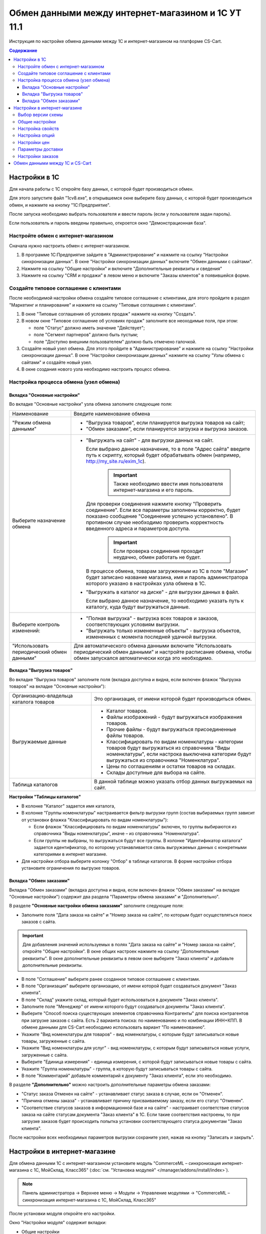 ***************************************************
Обмен данными между интернет-магазином и 1С УТ 11.1
***************************************************

Инструкция по настройке обмена данными между 1С и интернет-магазином на платформе CS-Cart.

.. contents:: Содержание
    :local: 
    :depth: 3


Настройки в 1С
--------------

Для начала работы с 1С откройте базу данных, с которой будет производиться обмен. 

Для этого запустите файл "1сv8.exe", в открывшемся окне выберите базу данных, с которой будет производиться обмен, и нажмите на кнопку "1С:Предприятие".

.. fancybox:: img/1Cimage_1.png
    :alt: Обмен данными 1C и CS-Cart

После запуска необходимо выбрать пользователя и ввести пароль (если у пользователя задан пароль).

.. fancybox:: img/1Cimage_2.png
    :alt: Обмен данными 1C и CS-Cart

Если пользователь и пароль введены правильно, откроется окно "Демонстрационная база".

.. fancybox:: img/1Cimage_3.png
    :alt: Обмен данными 1C и CS-Cart

Настройте обмен с интернет-магазином
====================================

Сначала нужно настроить обмен с интернет-магазином.

1.  В программе 1С:Предприятие зайдите в "Администрирование" и нажмите на ссылку "Настройки синхронизации данных". В окне "Настройки синхронизации данных" включите "Обмен данными с сайтами".

    .. fancybox:: img/1Cimage_4.png
        :alt: Обмен данными 1C и CS-Cart

2.  Нажмите на ссылку "Общие настройки" и включите "Дополнительные реквизиты и сведения"

    .. fancybox:: img/1Cimage_5.png
        :alt: Обмен данными 1C и CS-Cart

3.  Нажмите на ссылку "CRM и продажи" в левом меню и включите "Заказы клиентов" в появившейся форме.

    .. fancybox:: img/1Cimage_6.png
        :alt: Обмен данными 1C и CS-Cart


Создайте типовое соглашение с клиентами
=======================================

После необходимой настройки обмена создайте типовое соглашение с клиентами, для этого пройдите в раздел "Маркетинг и планирование" и нажмите на ссылку "Типовые соглашения с клиентами".

1.  В окне "Типовые соглашения об условиях продаж" нажмите на кнопку "Создать".

    .. fancybox:: img/1Cimage_7.png
        :alt: Обмен данными 1C и CS-Cart

2.  В новом окне "Типовое соглашение об условиях продаж" заполните все неоходимые поля, при этом:

    *   поле "Статус" должно иметь значение "Действует"; 

    *   поле "Сегмент партнеров" должно быть пустым;

    *   поле "Доступно внешним пользователем" должно быть отмечено галочкой.

    .. fancybox:: img/1Cimage_8.png
        :alt: Обмен данными 1C и CS-Cart

3.  Создайте новый узел обмена. Для этого пройдите в "Администрирование" и нажмите на ссылку "Настройки синхронизации данных". В окне "Настройки синхронизации данных" нажмите на ссылку "Узлы обмена с сайтами" и создайте новый узел.

    .. fancybox:: img/1Cimage_9.png
        :alt: Обмен данными 1C и CS-Cart

4.  В окне создания нового узла необходимо настроить процесс обмена.

    .. fancybox:: img/1Cimage_10.png
        :alt: Обмен данными 1C и CS-Cart

Настройка процесса обмена (узел обмена)
=======================================

Вкладка "Основные настройки"
****************************

Во вкладке "Основные настройки" узла обмена заполните следующие поля:

.. list-table::
    :widths: 10 30

    *   -   Наименование

        -   Введите наименование обмена

    *   -   "Режим обмена данными"

        -   *   "Выгрузка товаров", если планируется выгрузка товаров на сайт;

            *   "Обмен заказами", если планируется загрузка и выгрузка заказов.

    *   -   Выберите назначение обмена

        -   *   "Выгружать на сайт" - для выгрузки данных на сайт. 

                Если выбрано данное назначение, то в поле "Адрес сайта" введите путь к скрипту, который будет обрабатывать обмен (например, http://my_site.ru/exim_1c).

                    .. important::

                        Также необходимо ввести имя пользователя интернет-магазина и его пароль. 

                Для проверки соединения нажмите кнопку "Проверить соединение". Если все параметры заполнены корректно, будет показано сообщение "Соединение успешно установлено". В противном случае необходимо проверить корректность введенного адреса и параметров доступа. 

                    .. important::

                        Если проверка соединения проходит неудачно, обмен работать не будет.

                В процессе обмена, товарам загруженным из 1С в поле "Магазин" будет записано название магазина, имя и пароль администратора которого указано в настройках узла обмена в 1С.

            *   "Выгружать в каталог на диске" - для выгрузки данных в файл. 

                Если выбрано данное назначение, то необходимо указать путь к каталогу, куда будут выгружаться данные.

    *   -   Выберите контроль изменений:

        -   *   "Полная выгрузка" - выгрузка всех товаров и заказов, соответствующих условиям выгрузки.

            *   "Выгружать только измененные объекты" - выгрузка объектов, измененных с момента последней удачной выгрузки.

    *   -   "Использовать периодический обмен данными"

        -   Для автоматического обмена данными включите "Использовать периодический обмен данными" и настройте расписание обмена, чтобы обмен запускался автоматически когда это необходимо.

            .. fancybox:: img/1Cimage_11.png
                :alt: Обмен данными 1C и CS-Cart

Вкладка "Выгрузка товаров"
**************************

Во вкладке "Выгрузка товаров" заполните поля (вкладка доступна и видна, если включен флажок "Выгрузка товаров" на вкладке "Основные настройки"):

.. fancybox:: img/1Cimage_12.png
   :alt: Обмен данными 1C и CS-Cart

.. list-table::
    :widths: 15 30

    *   -   Организацию-владельца каталога товаров

        -   Это организация, от имени которой будет производиться обмен.

    *   -   Выгружаемые данные

        -   *   Каталог товаров.

            *   Файлы изображений - будут выгружаться изображения товаров.

            *   Прочие файлы - будут выгружаться присоединенные файлы товаров.

            *   Классифицировать по видам номенклатуры - категории товаров будут выгружаться из справочника "Виды номенклатуры", если настрока выключена категории будут выгружаться из справочника "Номенклатура".

            *   Цены по соглашениям и остатки товаров на складах.

            *   Склады доступные для выбора на сайте.

    *   -   Таблица каталогов

        -   В данной таблице можно указать отбор данных выгружаемых на сайт.

**Настройки "Таблицы каталогов"**

*   В колонке "Каталог" задается имя каталога, 

*   В колонке "Группы номенклатуры" настраивается фильтр выгрузки групп (состав выбираемых групп зависит от установки флажка "Классифицировать по видам номенклатуры"): 

    -   Если флажок "Классифицировать по видам номенклатуры" включен, то группы выбираются из справочника "Виды номенклатуры", иначе – из справочника "Номенклатура".

    -   Если группы не выбраны, то выгружаться будут все группы. В колонке "Идентификатор каталога" задается идентификатор, по которому устанавливается связь выгружаемых данных с конкретными категориями в интернет магазине.

*   Для настройки отбора выберите колонку "Отбор" в таблице каталогов. В форме настройки отбора установите ограничения по выгрузке товаров. 

.. fancybox:: img/1Cimage_13.png
    :alt: Обмен данными 1C и CS-Cart


Вкладка "Обмен заказами"
************************

Вкладка "Обмен заказами" (вкладка доступна и видна, если включен флажок "Обмен заказами" на вкладке "Основные настройки") содержит два раздела "Параметры обмена заказами" и "Дополнительно".

В разделе **"Основные настройки обмена заказами"** заполните следующие поля:

.. fancybox:: img/1Cimage_14.png
   :alt: Обмен данными 1C и CS-Cart

*   Заполните поля "Дата заказа на сайте" и "Номер заказа на сайте", по которым будет осуществляться поиск заказов с сайта.

.. important::

    Для добавления значений используемых в полях "Дата заказа на сайте" и "Номер заказа на сайте", откройте "Общие настройки". В окне общих настроек нажмите на ссылку "Дополнительные реквизиты". В окне дополнительные реквизиты в левом окне выберите "Заказ клиента" и добавьте дополнительные реквизиты.

*   В поле "Соглашение" выберите ранее созданное типовое соглашение с клиентами.

*   В поле "Организация" выберите организацию, от имени которой будет создаваться документ "Заказ клиента".

*   В поле "Склад" укажите склад, который будет использоваться в документе "Заказ клиента".

*   Заполните поле "Менеджер" от имени которого будут создаваться документы "Заказ клиента".

*   Выберите "Способ поиска существующих элементов справочника Контрагенты" для поиска контрагентов при загрузке заказов с сайта. Есть 2 варианта поиска: по наименованию и по комбинации ИНН+КПП. В обмене данными для CS-Cart необходимо использовать вариант "По наименованию".

*   Укажите "Вид номенклатуры для товаров" - вид номенклатуры, с которым будут записываться новые товары, загруженные с сайта.

*   Укажите "Вид номенклатуры для услуг" - вид номенклатуры, с которым будут записываться новые услуги, загруженные с сайта.

*   Выберите "Единица измерения" - единица измерения, с которой будут записываться новые товары с сайта.

*   Укажите "Группа номенклатуры" - группа, в которую будут записываться товары с сайта.

*   В поле "Комментарий" добавьте комментарий к документу "Заказ клиента", если это необходимо.

В разделе **"Дополнительно"** можно настроить дополнительные параметры обмена заказами:

.. fancybox:: img/1Cimage_15.png
   :alt: Обмен данными 1C и CS-Cart

*   "Статус заказа Отменен на сайте" - устанавливает статус заказа в случае, если он "Отменен".

*   "Причина отмены заказа" - устанавливает причину присваиваемому заказу, если его статус "Отменен".

*   "Соответствие статусов заказов в информационной базе и на сайте" - настраивает соответствие статусов заказа на сайте статусам документа "Заказ клиента" в 1С. Если такие соответствия настроены, то при загрузке заказов будет происходить попытка установки соответствующего статуса документам "Заказ клиента".

После настройки всех необходимых параметров выгрузки сохраните узел, нажав на кнопку "Записать и закрыть".


Настройки в интернет-магазине
-----------------------------

Для обмена данными 1С с интернет-магазином установите модуль "CommerceML – синхронизация интернет-магазина с 1С, МойСклад, Класс365" (:doc:`см. "Установка модулей" </manager/addons/install/index>`). 

.. note:: 

    Панель администратора → Верхнее меню → Модули → Управление модулями → "CommerceML – синхронизация интернет-магазина с 1С, МойСклад, Класс365"

.. fancybox:: img/1Cimage_16.png
   :alt: Обмен данными 1C и CS-Cart

После установки модуля откройте его настройки. 

Окно "Настройки модуля" содержит вкладки:

*   Общие настройки

*   Настройки свойств

*   Настройки опций

*   Настройки цен

*   Параметры доставки

*   Настройки заказов


.. fancybox:: img/1Cimage_17.png
   :alt: Обмен данными 1C и CS-Cart
   
Выбор версии схемы
==================

В настройках модуля "CommerceML – синхронизация интернет-магазина с 1С, МойСклад, Класс365" есть настройка выбора схемы, которая определяет формат загрузки характеристик(опций) товара.
Для определения версии схемы, необходимо:

1. Создать в 1С товар с характеристикой и сделать выгрузку в файл.

2. Открыть выгруженные из 1С файлы import.xml и offers.xml. В файлах осуществить поиск тега ``<ХарактеристикиТовара>``.

3. Если тег ``<ХарактеристикиТовара>`` нашелся в файле import или в обоих файлах, то необходимо выбрать версию схемы 2.07. Если тег нашелся только в файле offers или ни в одном из файлов, то выбрать версию схемы 2.05.


Общие настройки
===============

Вкладка "Общие настройки" содержит следующие поля:

.. fancybox:: img/1Cimage_18.png
   :alt: Обмен данными 1C и CS-Cart

.. list-table::
    :widths: 15 30

    *   -   Версия схемы

        -   В зависимости от формата передаваемых данных, необходимо выбрать соответствующую версию схемы:

            *   2.05 - выберите, если характеристики товара выгружаются только в файл offers

            *   2.07 - выберите, если характеристики товара выгружаются в файл import

    *   -   Язык по умолчанию

        -   Настройка определяющая какой язык будет использоваться для записи данных.

    *   -   Значение для связывания категорий

        -   Значение используемое для связывания категорий.

    *   -   Значение для связывания товаров

        -   Значение используемое для связывания товаров.

    *   -   Загружать товары

        -   Определяет какие товары будут загружатся из файла import.xml.

    *   -   Разрешить импорт категорий

        -   Параметр, определяющий будут ли загружаться группы из 1С. Если данная настройка отключена, то товары будут записаны в категорию указанную в настройке "Общая категория для товаров".

    *   -   Общая категория для товаров

        -   Категория в которую будут добавлены товары из 1С, если настройка "Разрешить импорт категорий" выключена.

    *   -   Тип для категории выгружаемой из 1С

        -   Тип присваиваемой категории выгружаемой из 1С:

            *   Главная (Категория загружаемая из 1С будет отмечена как главная)

            *   Дополнительная

    *   -   Скрывать товары, которых нет в наличие

        -   Автоматически присваивает товарам статус "Скрыто", если количество товара равно 0.

    *   -   Добавлять налог к товарам.

        -   Товарам будут добавлены налоги, используемые в 1С. 

            Настройки выгрузки налогов доступны на странице:

            .. note::

                Модули → Настройки CommerceML → Цены и налоги.

                .. fancybox:: img/1Cimage_19.png
                    :alt: Обмен данными 1C и CS-Cart

            Для настройки выгрузки налогов необходимо указать соответствия налогов в CS-Cart и процентной ставкой в 1С.

    *   -   Импортировать изображения как дополнительные

        -   Все изображения товара будут загружены как дополнительные.

    *   -   Использовать в названии товара

        -   Параметр, определяющий какие данные будут записываться в наименование товара:

            *   Рабочее наименование 

            *   Наименование для печати

    *   -   Использовать в коде товара

        -   Определяет какие данные будут записываться в поле код товара:

            *   Артикул

            *   Код номенклатуры

            *   Штрихкод

    *   -   Использовать в полном описании товара

        -   Определяет какие данные будут записываться в качестве полного описания товара:

            *   Текстовое описание

            *   Файл описания для сайта

            *   Наименование для печати

    *   -   Использовать в кратком описании товара

        -   Определяет какие данные будут записываться в качестве краткого описания товара:

            *   Текстовое описание

            *   Файл описания для сайта

            *   Наименование для печати

    *   -   Использовать в название страницы (SEO)

        -   Параметр, определяющий какие данные будут записываться в поле название страницы:

            *   Наименование

            *   Полное наименование


Настройка свойств
=================
        
Вкладка "Настройка свойств" содержит следующие настройки:

.. fancybox:: img/1Cimage_20.png
   :alt: Обмен данными 1C и CS-Cart

.. list-table::
    :widths: 15 30

    *   -   Разрешить импорт свойств

        -   Свойства из 1С будут загружены в магазин.

    *   -   Название свойства для промо-текста

        -   В качестве промо-текста для товара будет загружено значение указанного свойства из 1С.

    *   -   Значение используемое для бренда

        -   Значение, которое будет загружено в качестве бренда.

    *   -   Название свойства для бренда

        -   В качестве бренда будет загружено указанное свойство из 1С, если в поле "Значение используемое для бренда" выбрано значение "Свойство товара".

    *   -   Настройка запрета/разрешения выгрузки свойств

        -   Выбор метода исключения для загружаемых свойств:

            *   Не использовать функцию запрета/разрешения выгрузки свойств

            *   Загружать только

            *   Не загружать

    *   -   Список свойств для запрета/разрешения выгрузки

        -   Список свойств для разрешения или запрета загрузки. Каждое свойство необходимо вводить с новой строки.


Настройка опций
===============
        
Вкладка "Настройка опций" содержит следующие настройки:

.. fancybox:: img/1Cimage_21.png
   :alt: Обмен данными 1C и CS-Cart

.. list-table::
    :widths: 15 30

    *   -   Тип опций

        -   Тип для отображения опций товара загруженных из 1С:

            *   Список вариантов

            *   Радиогруппа

    *   -   Способы загрузки опций.

        -   Способ загрузки опций товара из 1С:

            *   Стандартный способ - создается опция с именем заданным в поле "Название опции", в качестве вариантов добавляются комбинации характеристик номенклатуры из 1С.

            *   "Отдельно общими значениями" - создаются опции по каждой характеристике номенклатуры из 1С.

            *   "Отдельно индивидуальными значениями" - создаются индивидуальные опции для товаров по каждой характеристике номенклатуры из 1С.

    *   -   Название опции

        -   Название опции используемое для комбинаций характеристик номенклатуры загружаемой из 1С, при выборе в настройке "Способ загрузки опций" значение "Стандартный способ".


Настройки цен
=============
        
Вкладка "Настройки цен" содержит настройки загрузки цен:

.. fancybox:: img/1Cimage_22.png
   :alt: Обмен данными 1C и CS-Cart

Если настройка **Импортировать количество и цены** включена, то в магазин будут загружаться цены и количество товаров выгруженных из 1С.
   
Выберите настройку **Загружать несколько цен** для загрузки нескольких цен (Базовая цена, Рекомендованная цена, Оптовые цены).

Для проверки введенных цен в окне "Цены и налоги" включите настройку **Запустить режим отладки цен**.

При включении настройки **Общая цена товаров** (впервые появилась в 4.3.6), для товара у которого есть опция, в качестве цены товара будет загружатся последняя цена опции.

Загрузка нескольких цен реализована с помощью цен для групп пользователей. Вы можете задать для каждой группы пользователей (Опт, Розница, Золотой клиент) свою цену на товар.

Для настройки выгрузки цен и соответствия цен группам пользователей в CS-Cart перейдите на страницу "Цены и налоги".

.. note::

    Верхнее меню → Модули → Настройки CommerceML → Цены и налоги.

Если существует необходимость выгрузки нескольких видов цен в одну цену, то их можно добавить в настройках через запятую.

Окно "Цены и налоги" содержит поля:

*   "Цена в магазине" - это цена, которая будет доступна для указанной группы пользователей; 

*   "Базовая цена" - это цена товара по умолчанию для всех групп пользователей; 

*   "Рекомендованная цена" - это рекомендованная цена товара в разделе "Ценообразование/наличие".
    
.. fancybox:: img/1Cimage_23.png
   :alt: Обмен данными 1C и CS-Cart


Для проверки введенных названий цен (соглашений) в модуле предусмотрено тестирование выгружаемых цен. Для тестирования:

1.  Установите галочку "Запустить режим отладки цен" в настройках модуля.

2.  В 1С произведите выгрузку в интернет-магазин.

3.  Далее перейдите на страницу "Цены и налоги" в панели администратора и посмотрите результат. Внесите исправление и обновите страницу. 

4.  Для полноценной выгрузки уберите галочку "Запустить режим отладки цен" в настройках модуля "CommerceML – синхронизация интернет-магазина" и повторите выгрузку.


Параметры доставки
==================
    
Вкладка "Параметры доставки" настраивает загрузку дополнительных параметров товара (в одном поле можно указать несколько реквизитов/свойств для каждого вида номенклатуры с новой строки) и содержит следующие настройки:
    
.. fancybox:: img/1Cimage_24.png
   :alt: Обмен данными 1C и CS-Cart

.. list-table::
    :widths: 15 30

    *   -   Наименование свойства для веса

        -   Свойство/реквизит загружаемый в качестве веса товара. Тип значения реквизита в 1С - Число.

    *   -   Отображать вес, как характеристику

        -   По весу товара будет создана характеристика, если в качестве параметра веса используется свойство из файла выгрузки.

    *   -   Наименование свойства для бесплатной доставки

        -   Свойство/реквизит загружаемый в качестве бесплатной доставки. Тип значения реквизита в 1С - Булево.

    *   -   Отображать бесплатную доставку как характеристику

        -   По параметру "Бесплатная доставка товара" будет создана характеристика товара, если в качестве параметра используется свойство из файла выгрузки.

    *   -   Стоимость доставки

        -   Свойство/реквизит загружаемый в качестве стоимости доставки товара. Тип значения реквизита в 1С - Число.

    *   -   Количество штук в коробке

        -   Свойство/реквизит загружаемый в поле товара "Количество штук в коробке". Тип значения реквизита в 1С - Число.

    *   -   Длина коробки

        -   Свойство/реквизит загружаемый в поле товара "Длина коробки". Тип значения реквизита в 1С - Число.

    *   -   Ширина коробки

        -   Свойство/реквизит загружаемый в поле товара "Ширина коробки". Тип значения реквизита в 1С - Число.

    *   -   Высота коробки

        -   Свойство/реквизит загружаемый в поле товара "Высота коробки". Тип значения реквизита в 1С - Число.

Настройки заказов
=================
    
Вкладка "Настройки заказов" содержит следующие поля:

.. fancybox:: img/1Cimage_25.png
   :alt: Обмен данными 1C и CS-Cart

.. list-table::
    :widths: 15 30
    
    *   -   Включать отдельно стоимость доставки заказа
    
        -   Доставка будет выгружена в виде отдельной номенклатуры.

    *   -   Выгружать опции товара
    
        -   В заказах товары, имеющие опции, будут выгружаться с опциями. Будут загружатся только те опции, которые изначально были созданы в 1С; опции созданные в магазине загружатся не будут.

    *   -   Выгружать с номера
    
        -   Для загрузки будут доступны заказы, начиная с указанного номера.

    *   -   Загружать статусы заказов
    
        -   В магазин будут загружены статусы для соответствующих заказов, выгруженные в файл orders.

    *   -   Выгружать статусы заказов
    
        -   Из магазина будут выгружены заказы со статусами.

    *   -   Выгрузить все товары магазина

        -   Заказы из магазина выгружаться не будут. Вместо этого будут выгружены все включенные товары, у которых включена настройка "Обновлять товар".

    *   -   Статусы выгружаемых заказов
    
        -   Статусы заказов, которые будут выгружены.

Обмен данными между 1С и CS-Cart
--------------------------------

Обмен данными между 1С и CS-Cart можно осуществлять одним из способов:

*   Автоматический запуск
    
    Для автоматического запуска обмена достаточно настроить расписание автоматического обмена данными в форме узла обмена данными.

*   Ручной запуск 

    Для запуска обмена данными откройте созданный узел обмена и нажмите на кнопку "Выполнить обмен", будет запущен процесс обмена, по окончании которого будет выдано соответствующее сообщение.


.. fancybox:: img/1Cimage_26.png
   :alt: Обмен данными 1C и CS-Cart

Для анализа результатов обмена используется журнал регистрации «1С: Предприятия». 

Для просмотра событий выгрузки данных в окне созданного узла обмена необходимо нажать кнопку "Все действия - События выгрузки данных", откроется окно "Журнал регистрации".
    
.. fancybox:: img/1Cimage_27.png
    :alt: Обмен данными 1C и CS-Cart
    
В форме "Журнал регистрации" для просмотра истории обмена открываются строки журнала и анализируется содержащаяся в них информация. Для быстрого просмотра протокола обмена по строке журнала достаточно нажать на поле "Комментарий" и откроется окно "Событие":
    
.. fancybox:: img/1Cimage_28.png
    :alt: Обмен данными 1C и CS-Cart
    
Для просмотра и удаления объектов, зарегистрированных для выгрузки, в окне созданного узла обмена нажмите на кнопку "Все действия - Показать зарегистрированные изменения". В форме отображаются группы (виды) объектов: Товары, Файлы и Заказы. Если необходимо отменить (удалить) регистрацию конкретного объекта, необходимо выбрать его и нажать на кнопку [x]:
    
.. fancybox:: img/1Cimage_29.png
    :alt: Обмен данными 1C и CS-Cart
